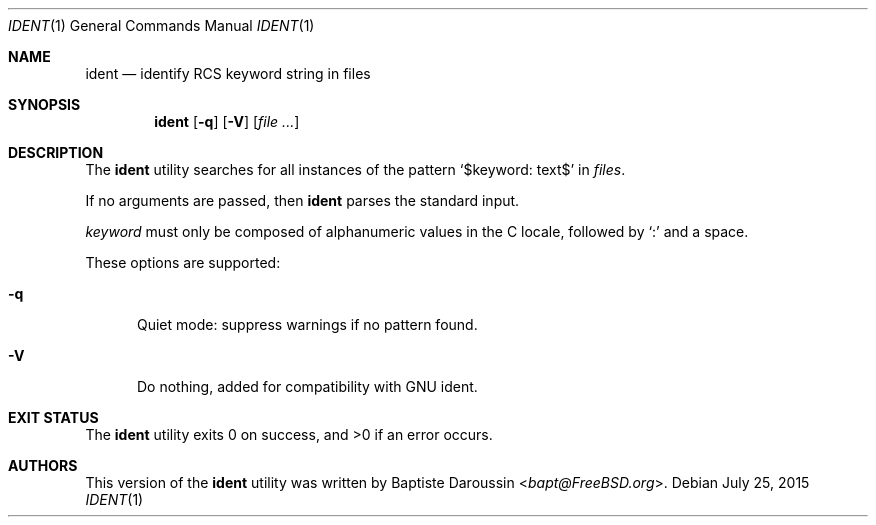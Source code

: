 .\" Copyright (c) 2015 Baptiste Daroussin <bapt@FreeBSD.org>
.\" All rights reserved.
.\"
.\" Redistribution and use in source and binary forms, with or without
.\" modification, are permitted provided that the following conditions
.\" are met:
.\" 1. Redistributions of source code must retain the above copyright
.\"    notice, this list of conditions and the following disclaimer.
.\" 2. Redistributions in binary form must reproduce the above copyright
.\"    notice, this list of conditions and the following disclaimer in the
.\"    documentation and/or other materials provided with the distribution.
.\"
.\" THIS SOFTWARE IS PROVIDED BY THE AUTHOR AND CONTRIBUTORS ``AS IS'' AND
.\" ANY EXPRESS OR IMPLIED WARRANTIES, INCLUDING, BUT NOT LIMITED TO, THE
.\" IMPLIED WARRANTIES OF MERCHANTABILITY AND FITNESS FOR A PARTICULAR PURPOSE
.\" ARE DISCLAIMED.  IN NO EVENT SHALL THE AUTHOR OR CONTRIBUTORS BE LIABLE
.\" FOR ANY DIRECT, INDIRECT, INCIDENTAL, SPECIAL, EXEMPLARY, OR CONSEQUENTIAL
.\" DAMAGES (INCLUDING, BUT NOT LIMITED TO, PROCUREMENT OF SUBSTITUTE GOODS
.\" OR SERVICES; LOSS OF USE, DATA, OR PROFITS; OR BUSINESS INTERRUPTION)
.\" HOWEVER CAUSED AND ON ANY THEORY OF LIABILITY, WHETHER IN CONTRACT, STRICT
.\" LIABILITY, OR TORT (INCLUDING NEGLIGENCE OR OTHERWISE) ARISING IN ANY WAY
.\" OUT OF THE USE OF THIS SOFTWARE, EVEN IF ADVISED OF THE POSSIBILITY OF
.\" SUCH DAMAGE.
.\"
.\" $NQC$
.\"
.Dd July 25, 2015
.Dt IDENT 1
.Os
.Sh NAME
.Nm ident
.Nd identify RCS keyword string in files
.Sh SYNOPSIS
.Nm
.Op Fl q
.Op Fl V
.Op Ar
.Sh DESCRIPTION
The
.Nm
utility searches for all instances of the pattern
.Sq $keyword: text$
in
.Ar files .
.Pp
If no arguments are passed, then
.Nm
parses the standard input.
.Pp
.Em keyword
must only be composed of alphanumeric values in the C locale, followed by
.Sq \&:
and a space.
.Pp
These options are supported:
.Bl -tag -width "XXX"
.It Fl q
Quiet mode: suppress warnings if no pattern found.
.It Fl V
Do nothing, added for compatibility with GNU ident.
.El
.Sh EXIT STATUS
.Ex -std ident
.Sh AUTHORS
This version of the
.Nm
utility was written by
.An Baptiste Daroussin Aq Mt bapt@FreeBSD.org .
